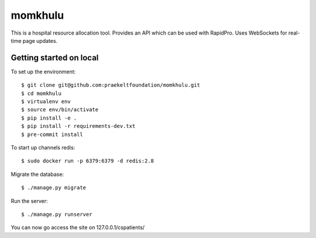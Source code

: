 momkhulu
=============================

This is a hospital resource allocation tool. Provides an API which can be
used with RapidPro. Uses WebSockets for real-time page updates.


Getting started on local
--------------------------

To set up the environment::

    $ git clone git@github.com:praekeltfoundation/momkhulu.git
    $ cd momkhulu
    $ virtualenv env
    $ source env/bin/activate
    $ pip install -e .
    $ pip install -r requirements-dev.txt
    $ pre-commit install

To start up channels redis::

    $ sudo docker run -p 6379:6379 -d redis:2.8

Migrate the database::

    $ ./manage.py migrate

Run the server::

    $ ./manage.py runserver

You can now go access the site on 127.0.0.1/cspatients/
